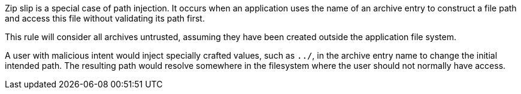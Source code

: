 Zip slip is a special case of path injection. It occurs when an application uses the name of an archive entry to construct a file path and access this file without validating its path first.

This rule will consider all archives untrusted, assuming they have been created outside the application file system.

A user with malicious intent would inject specially crafted values, such as ``++../++``, in the archive entry name to change the initial intended path. The resulting path would resolve somewhere in the filesystem where the user should not normally have access.

